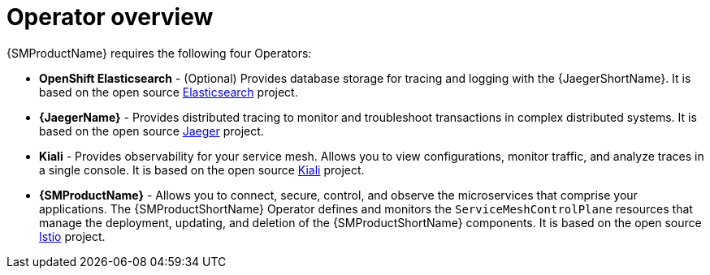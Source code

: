 // Module included in the following assemblies:
//
// * service_mesh/v1x/preparing-ossm-installation.adoc
// * service_mesh/v2x/preparing-ossm-installation.adoc
// * post_installation_configuration/network-configuration.adoc

:_content-type: CONCEPT
[id="ossm-installation-activities_{context}"]
= Operator overview

{SMProductName} requires the following four Operators:

* *OpenShift Elasticsearch* - (Optional) Provides database storage for tracing and logging with the {JaegerShortName}. It is based on the open source link:https://www.elastic.co/[Elasticsearch] project.
* *{JaegerName}* - Provides distributed tracing to monitor and troubleshoot transactions in complex distributed systems. It is based on the open source link:https://www.jaegertracing.io/[Jaeger] project.
* *Kiali* - Provides observability for your service mesh. Allows you to view configurations, monitor traffic, and analyze traces in a single console. It is based on the open source link:https://www.kiali.io/[Kiali] project.
* *{SMProductName}* - Allows you to connect, secure, control, and observe the microservices that comprise your applications. The {SMProductShortName} Operator defines and monitors the `ServiceMeshControlPlane` resources that manage the deployment, updating, and deletion of the {SMProductShortName} components. It is based on the open source link:https://istio.io/[Istio] project.
